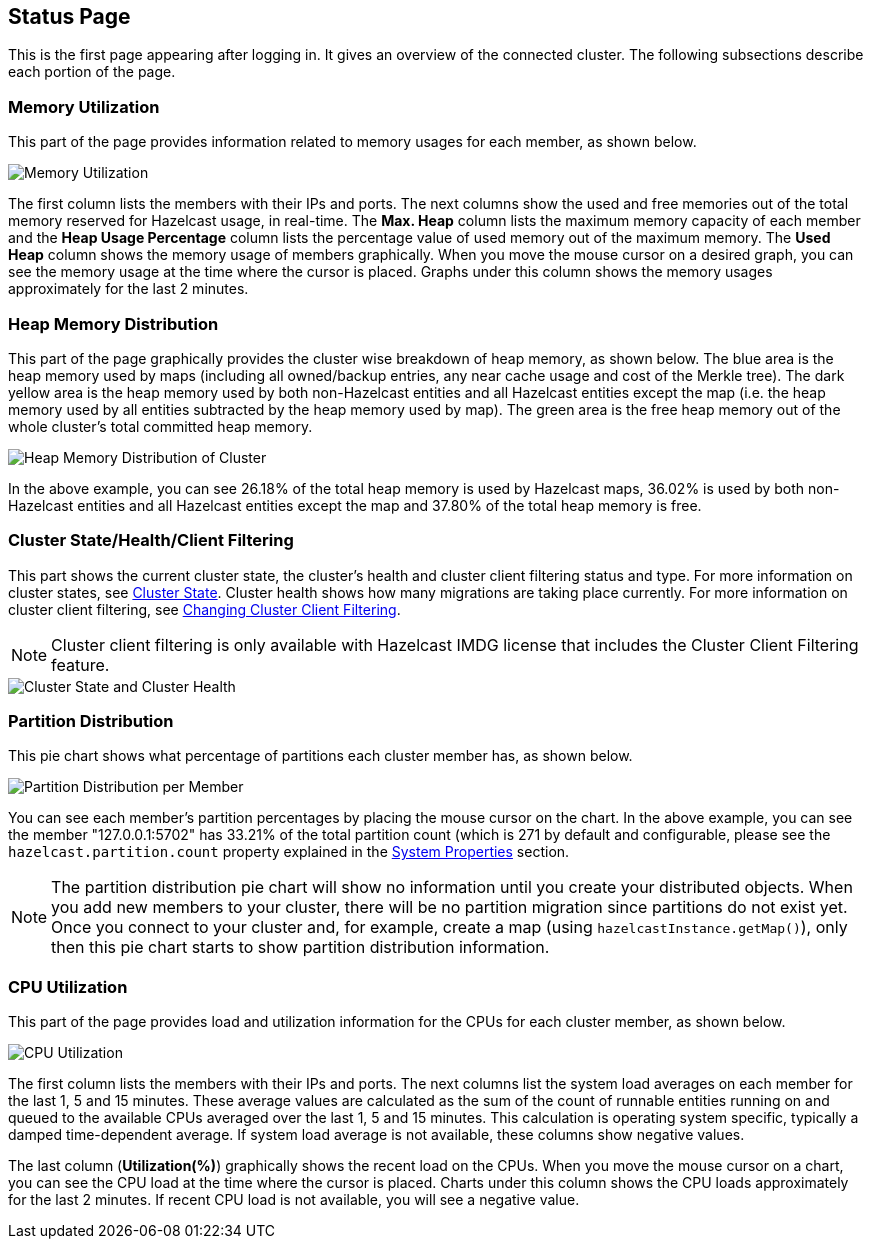 
[[status-page]]
== Status Page

This is the first page appearing after logging in. It gives an overview of the connected cluster. The following subsections describe each portion of the page.

[[memory-utilization]]
=== Memory Utilization

This part of the page provides information related to memory usages for each member, as shown below.

image::MemoryUtilization.png[Memory Utilization]

The first column lists the members with their IPs and ports. The next columns show the used and free memories out of the total memory reserved for Hazelcast usage, in real-time. The **Max. Heap** column lists the maximum memory capacity of each member and the **Heap Usage Percentage** column lists the percentage value of used memory out of the maximum memory. The **Used Heap** column shows the memory usage of members graphically. When you move the mouse cursor on a desired graph, you can see the memory usage at the time where the cursor is placed. Graphs under this column shows the memory usages approximately for the last 2 minutes.

[[heap-memory-distribution]]
=== Heap Memory Distribution

This part of the page graphically provides the cluster wise breakdown of heap memory, as shown below. The blue area is the heap memory used by maps (including all owned/backup entries, any near cache usage and cost of the Merkle tree). The dark yellow area is the heap memory used by both non-Hazelcast entities and all Hazelcast entities except the map (i.e. the heap memory used by all entities subtracted by the heap memory used by map). The green area is the free heap memory out of the whole cluster's total committed heap memory.

image::HeapMemoryDistribution.png[Heap Memory Distribution of Cluster]

In the above example, you can see 26.18% of the total heap memory is used by Hazelcast maps, 36.02% is used by both non-Hazelcast entities and all Hazelcast entities except the map and 37.80% of the total heap memory is free.

[[cluster-state-and-health]]
=== Cluster State/Health/Client Filtering

This part shows the current cluster state, the cluster's health and cluster client filtering status and type. For more information on cluster states, see <<cluster-state, Cluster State>>. Cluster health shows how many migrations are taking place currently. For more information on cluster client filtering, see <<changing-cluster-client-filtering, Changing Cluster Client Filtering>>.

NOTE: Cluster client filtering is only available with Hazelcast IMDG license that includes the Cluster Client Filtering feature.

image::ClusterStateAndHealth.png[Cluster State and Cluster Health]


[[partition-distribution]]
=== Partition Distribution

This pie chart shows what percentage of partitions each cluster member has, as shown below.

image::PartitionDistribution.png[Partition Distribution per Member]

You can see each member's partition percentages by placing the mouse cursor on the chart. In the above example, you can see the member "127.0.0.1:5702" has 33.21% of the total partition count (which is 271 by default and configurable, please see the `hazelcast.partition.count` property explained in the http://docs.hazelcast.org/docs/latest/manual/html-single/index.html#system-properties[System Properties] section.

NOTE: The partition distribution pie chart will show no information until you create your distributed objects. When you add new members to your cluster, there will be no partition migration since partitions do not exist yet. Once you connect to your cluster and, for example, create a map (using `hazelcastInstance.getMap()`), only then this pie chart starts to show partition distribution information.


[[cpu-utilization]]
=== CPU Utilization

This part of the page provides load and utilization information for the CPUs for each cluster member, as shown below.

image::CPUUtilization.png[CPU Utilization]

The first column lists the members with their IPs and ports. The next columns list the system load averages on each member for the last 1, 5 and 15 minutes. These average values are calculated as the sum of the count of runnable entities running on and queued to the available CPUs averaged over the last 1, 5 and 15 minutes. This calculation is operating system specific, typically a damped time-dependent average. If system load average is not available, these columns show negative values.

The last column (**Utilization(%)**) graphically shows the recent load on the CPUs. When you move the mouse cursor on a chart, you can see the CPU load at the time where the cursor is placed. Charts under this column shows the CPU loads approximately for the last 2 minutes. If recent CPU load is not available, you will see a negative value.
